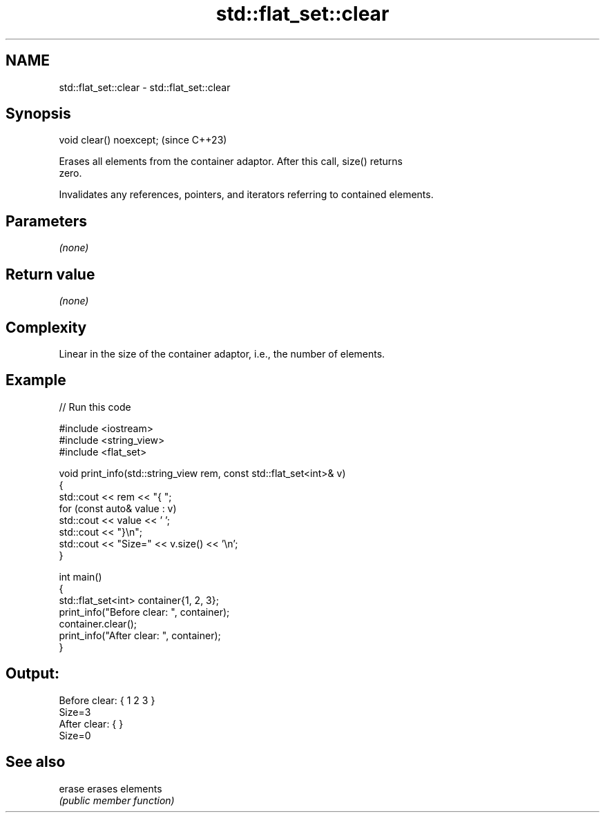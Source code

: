 .TH std::flat_set::clear 3 "2024.06.10" "http://cppreference.com" "C++ Standard Libary"
.SH NAME
std::flat_set::clear \- std::flat_set::clear

.SH Synopsis
   void clear() noexcept;  (since C++23)

   Erases all elements from the container adaptor. After this call, size() returns
   zero.

   Invalidates any references, pointers, and iterators referring to contained elements.

.SH Parameters

   \fI(none)\fP

.SH Return value

   \fI(none)\fP

.SH Complexity

   Linear in the size of the container adaptor, i.e., the number of elements.

.SH Example


// Run this code

 #include <iostream>
 #include <string_view>
 #include <flat_set>

 void print_info(std::string_view rem, const std::flat_set<int>& v)
 {
     std::cout << rem << "{ ";
     for (const auto& value : v)
         std::cout << value << ' ';
     std::cout << "}\\n";
     std::cout << "Size=" << v.size() << '\\n';
 }

 int main()
 {
     std::flat_set<int> container{1, 2, 3};
     print_info("Before clear: ", container);
     container.clear();
     print_info("After clear: ", container);
 }

.SH Output:

 Before clear: { 1 2 3 }
 Size=3
 After clear: { }
 Size=0

.SH See also

   erase erases elements
         \fI(public member function)\fP
